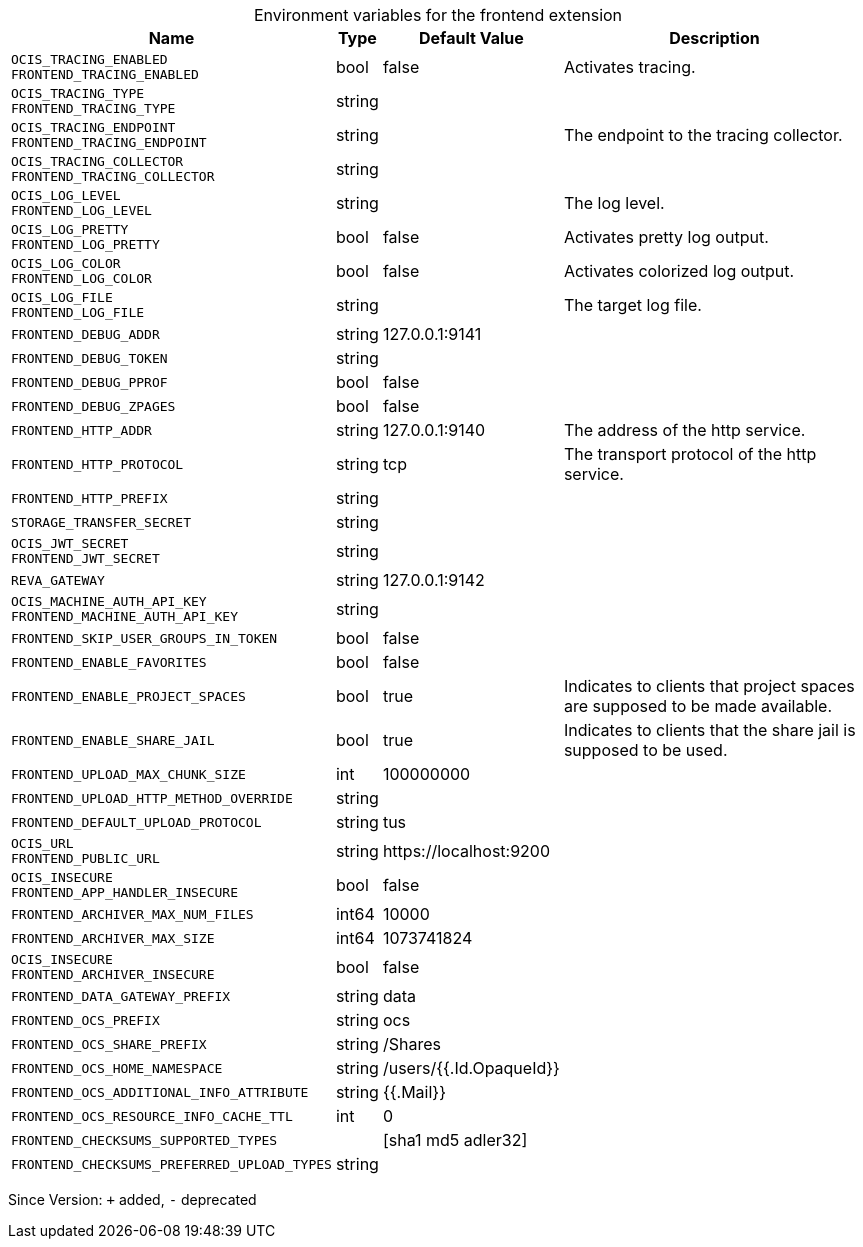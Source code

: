 [caption=]
.Environment variables for the frontend extension
[width="100%",cols="~,~,~,~",options="header"]
|===
| Name
| Type
| Default Value
| Description

|
`OCIS_TRACING_ENABLED` +
`FRONTEND_TRACING_ENABLED`
| bool
| false
| Activates tracing.

|
`OCIS_TRACING_TYPE` +
`FRONTEND_TRACING_TYPE`
| string
| 
| 

|
`OCIS_TRACING_ENDPOINT` +
`FRONTEND_TRACING_ENDPOINT`
| string
| 
| The endpoint to the tracing collector.

|
`OCIS_TRACING_COLLECTOR` +
`FRONTEND_TRACING_COLLECTOR`
| string
| 
| 

|
`OCIS_LOG_LEVEL` +
`FRONTEND_LOG_LEVEL`
| string
| 
| The log level.

|
`OCIS_LOG_PRETTY` +
`FRONTEND_LOG_PRETTY`
| bool
| false
| Activates pretty log output.

|
`OCIS_LOG_COLOR` +
`FRONTEND_LOG_COLOR`
| bool
| false
| Activates colorized log output.

|
`OCIS_LOG_FILE` +
`FRONTEND_LOG_FILE`
| string
| 
| The target log file.

|
`FRONTEND_DEBUG_ADDR`
| string
| 127.0.0.1:9141
| 

|
`FRONTEND_DEBUG_TOKEN`
| string
| 
| 

|
`FRONTEND_DEBUG_PPROF`
| bool
| false
| 

|
`FRONTEND_DEBUG_ZPAGES`
| bool
| false
| 

|
`FRONTEND_HTTP_ADDR`
| string
| 127.0.0.1:9140
| The address of the http service.

|
`FRONTEND_HTTP_PROTOCOL`
| string
| tcp
| The transport protocol of the http service.

|
`FRONTEND_HTTP_PREFIX`
| string
| 
| 

|
`STORAGE_TRANSFER_SECRET`
| string
| 
| 

|
`OCIS_JWT_SECRET` +
`FRONTEND_JWT_SECRET`
| string
| 
| 

|
`REVA_GATEWAY`
| string
| 127.0.0.1:9142
| 

|
`OCIS_MACHINE_AUTH_API_KEY` +
`FRONTEND_MACHINE_AUTH_API_KEY`
| string
| 
| 

|
`FRONTEND_SKIP_USER_GROUPS_IN_TOKEN`
| bool
| false
| 

|
`FRONTEND_ENABLE_FAVORITES`
| bool
| false
| 

|
`FRONTEND_ENABLE_PROJECT_SPACES`
| bool
| true
| Indicates to clients that project spaces are supposed to be made available.

|
`FRONTEND_ENABLE_SHARE_JAIL`
| bool
| true
| Indicates to clients that the share jail is supposed to be used.

|
`FRONTEND_UPLOAD_MAX_CHUNK_SIZE`
| int
| 100000000
| 

|
`FRONTEND_UPLOAD_HTTP_METHOD_OVERRIDE`
| string
| 
| 

|
`FRONTEND_DEFAULT_UPLOAD_PROTOCOL`
| string
| tus
| 

|
`OCIS_URL` +
`FRONTEND_PUBLIC_URL`
| string
| \https://localhost:9200
| 

|
`OCIS_INSECURE` +
`FRONTEND_APP_HANDLER_INSECURE`
| bool
| false
| 

|
`FRONTEND_ARCHIVER_MAX_NUM_FILES`
| int64
| 10000
| 

|
`FRONTEND_ARCHIVER_MAX_SIZE`
| int64
| 1073741824
| 

|
`OCIS_INSECURE` +
`FRONTEND_ARCHIVER_INSECURE`
| bool
| false
| 

|
`FRONTEND_DATA_GATEWAY_PREFIX`
| string
| data
| 

|
`FRONTEND_OCS_PREFIX`
| string
| ocs
| 

|
`FRONTEND_OCS_SHARE_PREFIX`
| string
| /Shares
| 

|
`FRONTEND_OCS_HOME_NAMESPACE`
| string
| /users/{{.Id.OpaqueId}}
| 

|
`FRONTEND_OCS_ADDITIONAL_INFO_ATTRIBUTE`
| string
| {{.Mail}}
| 

|
`FRONTEND_OCS_RESOURCE_INFO_CACHE_TTL`
| int
| 0
| 

|
`FRONTEND_CHECKSUMS_SUPPORTED_TYPES`
| 
| [sha1 md5 adler32]
| 

|
`FRONTEND_CHECKSUMS_PREFERRED_UPLOAD_TYPES`
| string
| 
| 
|===

Since Version: `+` added, `-` deprecated
